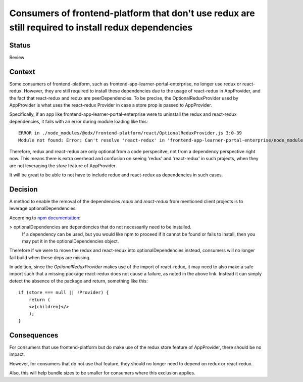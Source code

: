 Consumers of frontend-platform that don't use redux are still required to install redux dependencies
==========================================

Status
------

Review

Context
-------

Some consumers of frontend-platform, such as frontend-app-learner-portal-enterprise, no longer use redux or react-redux.
However, they are still required to install these dependencies due to the usage of react-redux in AppProvider, and the fact that
react-redux and redux are peerDependencies. To be precise, the OptionalReduxProvider used by AppProvider is what uses the
react-redux Provider in case a store prop is passed to AppProvider.

Specifically, if an app like frontend-app-learner-portal-enterprise were to uninstall the redux and
react-redux dependencies, it fails with an error during module loading like this::

    ERROR in ./node_modules/@edx/frontend-platform/react/OptionalReduxProvider.js 3:0-39
    Module not found: Error: Can't resolve 'react-redux' in 'frontend-app-learner-portal-enterprise/node_modules/@edx/frontend-platform/react'

Therefore, redux and react-redux are only optional from a code perspecitve, not from a dependency perspective right now.
This means there is extra overhead and confusion on seeing 'redux' and 'react-redux' in such projects, when they are not leveraging the `store` feature of AppProvider.

It will be great to be able to not have to include redux and react-redux as dependencies in such cases.

Decision
--------

A method to enable the removal of the dependencies `redux` and `react-redux` from mentioned client projects is to leverage optionalDependencies.

According to `npm documentation <https://docs.npmjs.com/cli/v8/configuring-npm/package-json#optionaldependencies>`_:

> optionalDependencies are dependencies that do not necessarily need to be installed.
  If a dependency can be used, but you would like npm to proceed if it cannot be found or fails to install,
  then you may put it in the optionalDependencies object.

Therefore if we were to move the redux and react-redux into optionalDependencies instead, consumers will no longer fail build
when these deps are missing.

In addition, since the `OptionalReduxProvider` makes use of the import of react-redux, it may need to also make a safe import such that
a missing package react-redux does not cause a failure, as noted in the above link. Instead it can simply detect the absence of the package
and return, something like this::

    if (store === null || !Provider) {
        return (
        <>{children}</>
        );
    }


Consequences
--------

For consumers that use frontend-platform but do make use of the redux store feature of AppProvider, there should be no impact.

However, for consumers that do not use that feature, they should no longer need to depend on redux or react-redux.

Also, this will help bundle sizes to be smaller for consumers where this exclusion applies.
